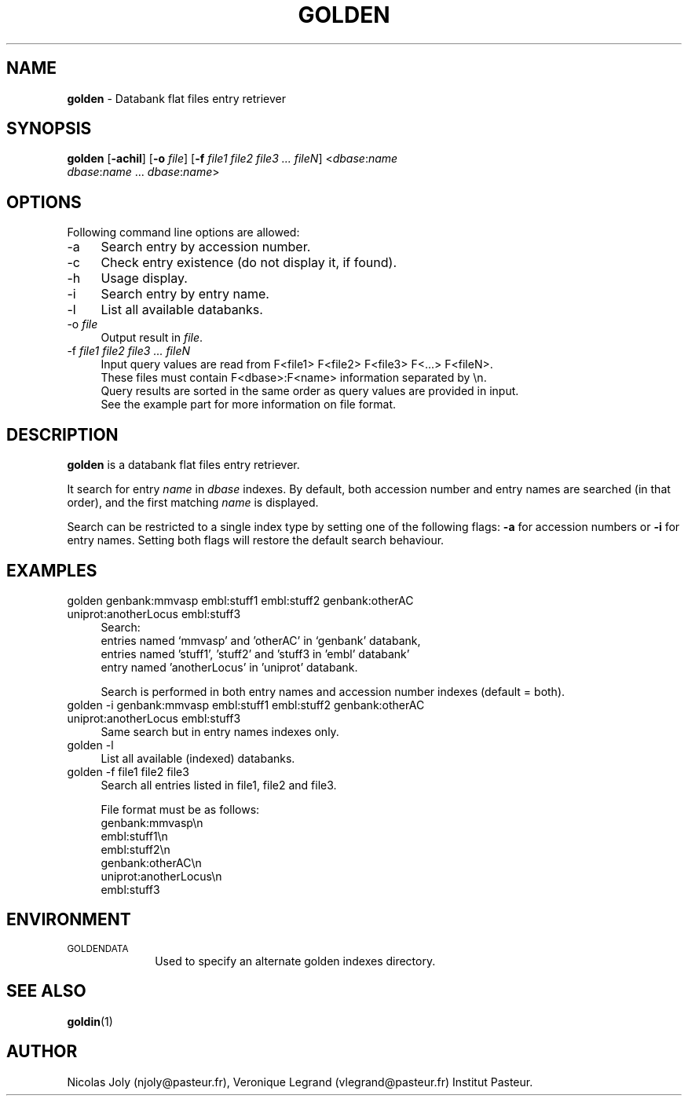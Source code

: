 .\" Automatically generated by Pod::Man 2.25 (Pod::Simple 3.20)
.\"
.\" Standard preamble:
.\" ========================================================================
.de Sp \" Vertical space (when we can't use .PP)
.if t .sp .5v
.if n .sp
..
.de Vb \" Begin verbatim text
.ft CW
.nf
.ne \\$1
..
.de Ve \" End verbatim text
.ft R
.fi
..
.\" Set up some character translations and predefined strings.  \*(-- will
.\" give an unbreakable dash, \*(PI will give pi, \*(L" will give a left
.\" double quote, and \*(R" will give a right double quote.  \*(C+ will
.\" give a nicer C++.  Capital omega is used to do unbreakable dashes and
.\" therefore won't be available.  \*(C` and \*(C' expand to `' in nroff,
.\" nothing in troff, for use with C<>.
.tr \(*W-
.ds C+ C\v'-.1v'\h'-1p'\s-2+\h'-1p'+\s0\v'.1v'\h'-1p'
.ie n \{\
.    ds -- \(*W-
.    ds PI pi
.    if (\n(.H=4u)&(1m=24u) .ds -- \(*W\h'-12u'\(*W\h'-12u'-\" diablo 10 pitch
.    if (\n(.H=4u)&(1m=20u) .ds -- \(*W\h'-12u'\(*W\h'-8u'-\"  diablo 12 pitch
.    ds L" ""
.    ds R" ""
.    ds C` ""
.    ds C' ""
'br\}
.el\{\
.    ds -- \|\(em\|
.    ds PI \(*p
.    ds L" ``
.    ds R" ''
'br\}
.\"
.\" Escape single quotes in literal strings from groff's Unicode transform.
.ie \n(.g .ds Aq \(aq
.el       .ds Aq '
.\"
.\" If the F register is turned on, we'll generate index entries on stderr for
.\" titles (.TH), headers (.SH), subsections (.SS), items (.Ip), and index
.\" entries marked with X<> in POD.  Of course, you'll have to process the
.\" output yourself in some meaningful fashion.
.ie \nF \{\
.    de IX
.    tm Index:\\$1\t\\n%\t"\\$2"
..
.    nr % 0
.    rr F
.\}
.el \{\
.    de IX
..
.\}
.\"
.\" Accent mark definitions (@(#)ms.acc 1.5 88/02/08 SMI; from UCB 4.2).
.\" Fear.  Run.  Save yourself.  No user-serviceable parts.
.    \" fudge factors for nroff and troff
.if n \{\
.    ds #H 0
.    ds #V .8m
.    ds #F .3m
.    ds #[ \f1
.    ds #] \fP
.\}
.if t \{\
.    ds #H ((1u-(\\\\n(.fu%2u))*.13m)
.    ds #V .6m
.    ds #F 0
.    ds #[ \&
.    ds #] \&
.\}
.    \" simple accents for nroff and troff
.if n \{\
.    ds ' \&
.    ds ` \&
.    ds ^ \&
.    ds , \&
.    ds ~ ~
.    ds /
.\}
.if t \{\
.    ds ' \\k:\h'-(\\n(.wu*8/10-\*(#H)'\'\h"|\\n:u"
.    ds ` \\k:\h'-(\\n(.wu*8/10-\*(#H)'\`\h'|\\n:u'
.    ds ^ \\k:\h'-(\\n(.wu*10/11-\*(#H)'^\h'|\\n:u'
.    ds , \\k:\h'-(\\n(.wu*8/10)',\h'|\\n:u'
.    ds ~ \\k:\h'-(\\n(.wu-\*(#H-.1m)'~\h'|\\n:u'
.    ds / \\k:\h'-(\\n(.wu*8/10-\*(#H)'\z\(sl\h'|\\n:u'
.\}
.    \" troff and (daisy-wheel) nroff accents
.ds : \\k:\h'-(\\n(.wu*8/10-\*(#H+.1m+\*(#F)'\v'-\*(#V'\z.\h'.2m+\*(#F'.\h'|\\n:u'\v'\*(#V'
.ds 8 \h'\*(#H'\(*b\h'-\*(#H'
.ds o \\k:\h'-(\\n(.wu+\w'\(de'u-\*(#H)/2u'\v'-.3n'\*(#[\z\(de\v'.3n'\h'|\\n:u'\*(#]
.ds d- \h'\*(#H'\(pd\h'-\w'~'u'\v'-.25m'\f2\(hy\fP\v'.25m'\h'-\*(#H'
.ds D- D\\k:\h'-\w'D'u'\v'-.11m'\z\(hy\v'.11m'\h'|\\n:u'
.ds th \*(#[\v'.3m'\s+1I\s-1\v'-.3m'\h'-(\w'I'u*2/3)'\s-1o\s+1\*(#]
.ds Th \*(#[\s+2I\s-2\h'-\w'I'u*3/5'\v'-.3m'o\v'.3m'\*(#]
.ds ae a\h'-(\w'a'u*4/10)'e
.ds Ae A\h'-(\w'A'u*4/10)'E
.    \" corrections for vroff
.if v .ds ~ \\k:\h'-(\\n(.wu*9/10-\*(#H)'\s-2\u~\d\s+2\h'|\\n:u'
.if v .ds ^ \\k:\h'-(\\n(.wu*10/11-\*(#H)'\v'-.4m'^\v'.4m'\h'|\\n:u'
.    \" for low resolution devices (crt and lpr)
.if \n(.H>23 .if \n(.V>19 \
\{\
.    ds : e
.    ds 8 ss
.    ds o a
.    ds d- d\h'-1'\(ga
.    ds D- D\h'-1'\(hy
.    ds th \o'bp'
.    ds Th \o'LP'
.    ds ae ae
.    ds Ae AE
.\}
.rm #[ #] #H #V #F C
.\" ========================================================================
.\"
.IX Title "GOLDEN 1"
.TH GOLDEN 1 "2014-01-27" "Unix" "User Manuals"
.\" For nroff, turn off justification.  Always turn off hyphenation; it makes
.\" way too many mistakes in technical documents.
.if n .ad l
.nh
.SH "NAME"
.IP "\fBgolden\fR \- Databank flat files entry retriever" 4
.IX Item "golden - Databank flat files entry retriever"
.SH "SYNOPSIS"
.IX Header "SYNOPSIS"
.PD 0
.IP "\fBgolden\fR [\fB\-achil\fR] [\fB\-o\fR \fIfile\fR] [\fB\-f\fR \fIfile1\fR \fIfile2\fR \fIfile3\fR \fI...\fR \fIfileN\fR] <\fIdbase\fR:\fIname\fR \fIdbase\fR:\fIname\fR ... \fIdbase\fR:\fIname\fR>" 4
.IX Item "golden [-achil] [-o file] [-f file1 file2 file3 ... fileN] <dbase:name dbase:name ... dbase:name>"
.PD
.SH "OPTIONS"
.IX Header "OPTIONS"
Following command line options are allowed:
.IP "\-a" 4
.IX Item "-a"
Search entry by accession number.
.IP "\-c" 4
.IX Item "-c"
Check entry existence (do not display it, if found).
.IP "\-h" 4
.IX Item "-h"
Usage display.
.IP "\-i" 4
.IX Item "-i"
Search entry by entry name.
.IP "\-l" 4
.IX Item "-l"
List all available databanks.
.IP "\-o \fIfile\fR" 4
.IX Item "-o file"
Output result in \fIfile\fR.
.IP "\-f \fIfile1\fR \fIfile2\fR \fIfile3\fR \fI...\fR \fIfileN\fR" 4
.IX Item "-f file1 file2 file3 ... fileN"
.Vb 4
\& Input query values are read from F<file1> F<file2> F<file3> F<...> F<fileN>.
\& These files must contain F<dbase>:F<name> information separated by \en.
\& Query results are sorted in the same order as query values are provided in input.
\& See the example part for more information on file format.
.Ve
.SH "DESCRIPTION"
.IX Header "DESCRIPTION"
\&\fBgolden\fR is a databank flat files entry retriever.
.PP
It search for entry \fIname\fR in \fIdbase\fR indexes. By default, both
accession number and entry names are searched (in that order), and the
first matching \fIname\fR is displayed.
.PP
Search can be restricted to a single index type by setting one of the
following flags: \fB\-a\fR for accession numbers or \fB\-i\fR for entry
names. Setting both flags will restore the default search behaviour.
.SH "EXAMPLES"
.IX Header "EXAMPLES"
.IP "golden genbank:mmvasp embl:stuff1 embl:stuff2 genbank:otherAC uniprot:anotherLocus embl:stuff3" 4
.IX Item "golden genbank:mmvasp embl:stuff1 embl:stuff2 genbank:otherAC uniprot:anotherLocus embl:stuff3"
Search:
 entries named `mmvasp' and 'otherAC' in `genbank' databank,
 entries named 'stuff1', 'stuff2' and 'stuff3 in 'embl' databank' 
 entry named 'anotherLocus' in 'uniprot' databank.
.Sp
Search is performed in both entry names and accession number indexes (default = both).
.IP "golden \-i genbank:mmvasp embl:stuff1 embl:stuff2 genbank:otherAC uniprot:anotherLocus embl:stuff3" 4
.IX Item "golden -i genbank:mmvasp embl:stuff1 embl:stuff2 genbank:otherAC uniprot:anotherLocus embl:stuff3"
Same search but in entry names indexes only.
.IP "golden \-l" 4
.IX Item "golden -l"
List all available (indexed) databanks.
.IP "golden \-f file1 file2 file3" 4
.IX Item "golden -f file1 file2 file3"
Search all entries listed in file1, file2 and file3.
.Sp
File format must be as follows:
 genbank:mmvasp\en
 embl:stuff1\en
 embl:stuff2\en
 genbank:otherAC\en
 uniprot:anotherLocus\en
 embl:stuff3
.SH "ENVIRONMENT"
.IX Header "ENVIRONMENT"
.IP "\s-1GOLDENDATA\s0" 10
.IX Item "GOLDENDATA"
Used to specify an alternate golden indexes directory.
.SH "SEE ALSO"
.IX Header "SEE ALSO"
.IP "\fBgoldin\fR(1)" 4
.IX Item "goldin(1)"
.SH "AUTHOR"
.IX Header "AUTHOR"
Nicolas Joly (njoly@pasteur.fr), Veronique Legrand (vlegrand@pasteur.fr) Institut Pasteur.
